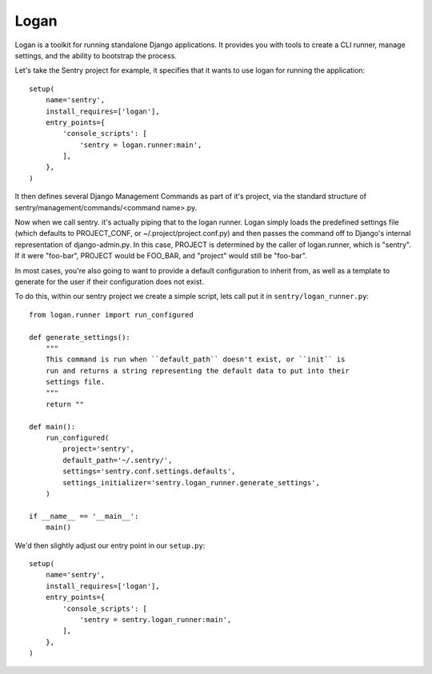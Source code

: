 Logan
=====

Logan is a toolkit for running standalone Django applications. It provides you
with tools to create a CLI runner, manage settings, and the ability to bootstrap
the process.

Let's take the Sentry project for example, it specifies that it wants to use logan
for running the application::

    setup(
        name='sentry',
        install_requires=['logan'],
        entry_points={
            'console_scripts': [
                'sentry = logan.runner:main',
            ],
        },
    )

It then defines several Django Management Commands as part of it's project, via the
standard structure of sentry/management/commands/<command name>.py.

Now when we call sentry. it's actually piping that to the logan runner. Logan simply
loads the predefined settings file (which defaults to PROJECT_CONF, or ~/.project/project.conf.py)
and then passes the command off to Django's internal representation of django-admin.py. In this case,
PROJECT is determined by the caller of logan.runner, which is "sentry". If it were "foo-bar", PROJECT
would be FOO_BAR, and "project" would still be "foo-bar".

In most cases, you're also going to want to provide a default configuration to inherit from,
as well as a template to generate for the user if their configuration does not exist.

To do this, within our sentry project we create a simple script, lets call put it in ``sentry/logan_runner.py``::

    from logan.runner import run_configured

    def generate_settings():
        """
        This command is run when ``default_path`` doesn't exist, or ``init`` is
        run and returns a string representing the default data to put into their
        settings file.
        """
        return ""

    def main():
        run_configured(
            project='sentry',
            default_path='~/.sentry/',
            settings='sentry.conf.settings.defaults',
            settings_initializer='sentry.logan_runner.generate_settings',
        )

    if __name__ == '__main__':
        main()

We'd then slightly adjust our entry point in our ``setup.py``::

    setup(
        name='sentry',
        install_requires=['logan'],
        entry_points={
            'console_scripts': [
                'sentry = sentry.logan_runner:main',
            ],
        },
    )
